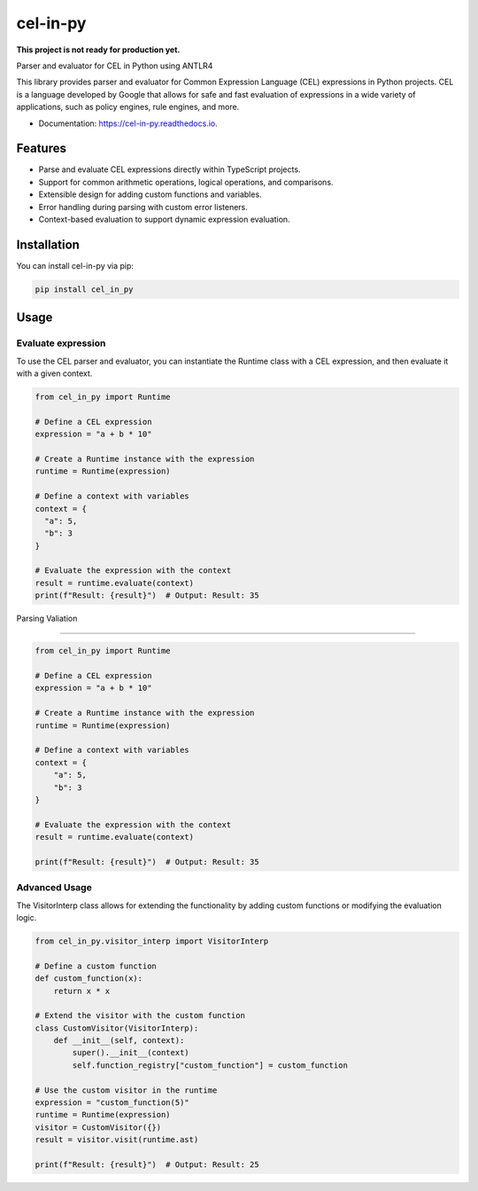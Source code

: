 =========
cel-in-py
=========

**This project is not ready for production yet.**

.. image:: https://img.shields.io/pypi/v/cel_in_py.svg
        :target: https://pypi.python.org/pypi/cel_in_py

.. image:: https://img.shields.io/travis/yottanami/cel_in_py.svg
        :target: https://travis-ci.com/yottanami/cel_in_py

.. image:: https://readthedocs.org/projects/cel-in-py/badge/?version=latest
        :target: https://cel-in-py.readthedocs.io/en/latest/?version=latest
        :alt: Documentation Status



Parser and evaluator for CEL in Python using ANTLR4

This library provides parser and evaluator for Common Expression Language (CEL) expressions in Python projects. CEL is a language developed by Google that allows for safe and fast evaluation of expressions in a wide variety of applications, such as policy engines, rule engines, and more.


* Documentation: https://cel-in-py.readthedocs.io.


Features
--------

- Parse and evaluate CEL expressions directly within TypeScript projects.
- Support for common arithmetic operations, logical operations, and comparisons.
- Extensible design for adding custom functions and variables.
- Error handling during parsing with custom error listeners.
- Context-based evaluation to support dynamic expression evaluation.


Installation
------------

You can install cel-in-py via pip:


.. code-block:: python

   pip install cel_in_py



Usage
-----

Evaluate expression
^^^^^^^^^^^^^^^^^^^

To use the CEL parser and evaluator, you can instantiate the Runtime class with a CEL expression, and then evaluate it with a given context.

.. code-block:: python

    from cel_in_py import Runtime
 
    # Define a CEL expression
    expression = "a + b * 10"
 
    # Create a Runtime instance with the expression
    runtime = Runtime(expression)

    # Define a context with variables
    context = {
      "a": 5,
      "b": 3
    }

    # Evaluate the expression with the context
    result = runtime.evaluate(context)
    print(f"Result: {result}")  # Output: Result: 35



Parsing Valiation

^^^^^^^^^^^^^^^^^^^

.. code-block:: python

    from cel_in_py import Runtime

    # Define a CEL expression
    expression = "a + b * 10"

    # Create a Runtime instance with the expression
    runtime = Runtime(expression)

    # Define a context with variables
    context = {
        "a": 5,
        "b": 3
    }

    # Evaluate the expression with the context
    result = runtime.evaluate(context)

    print(f"Result: {result}")  # Output: Result: 35


Advanced Usage
^^^^^^^^^^^^^^

The VisitorInterp class allows for extending the functionality by adding custom functions or modifying the evaluation logic.

.. code-block:: python

    from cel_in_py.visitor_interp import VisitorInterp

    # Define a custom function
    def custom_function(x):
        return x * x

    # Extend the visitor with the custom function
    class CustomVisitor(VisitorInterp):
        def __init__(self, context):
            super().__init__(context)
            self.function_registry["custom_function"] = custom_function

    # Use the custom visitor in the runtime
    expression = "custom_function(5)"
    runtime = Runtime(expression)
    visitor = CustomVisitor({})
    result = visitor.visit(runtime.ast)

    print(f"Result: {result}")  # Output: Result: 25
